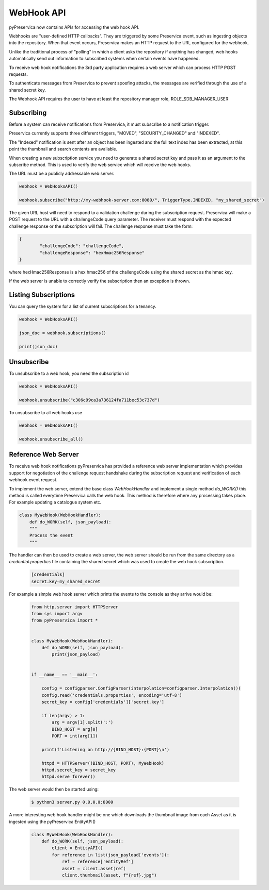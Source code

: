 WebHook API
~~~~~~~~~~~~~~~

pyPreservica now contains APIs for accessing the web hook API.

Webhooks are "user-defined HTTP callbacks". They are triggered by some Preservica event, such as ingesting objects
into the repository. When that event occurs, Preservica makes an HTTP request to the URL configured for the webhook.

Unlike the traditional process of "polling" in which a client asks the repository if anything has changed, web hooks
automatically send out information to subscribed systems when certain events have happened.

To receive web hook notifications the 3rd party application requires a web server which can process HTTP POST requests.

To authenticate messages from Preservica to prevent spoofing attacks, the messages are verified through the use of a
shared secret key.

The Webhook API requires the user to have at least the repository manager role, ROLE_SDB_MANAGER_USER


Subscribing
^^^^^^^^^^^^^

Before a system can receive notifications from Preservica, it must subscribe to a notification trigger.

Preservica currently supports three different triggers, "MOVED", "SECURITY_CHANGED" and "INDEXED".

The "Indexed" notification is sent after an object has been ingested and the full text index has been extracted,
at this point the thumbnail and search contents are available.

When creating a new subscription service you need to generate a shared secret key and pass it as an argument to the
subscribe method. This is used to verify the web service which will receive the web hooks.

The URL must be a publicly addressable web server.

.. code-block:: python

    webhook = WebHooksAPI()

    webhook.subscribe("http://my-webhook-server.com:8080/", TriggerType.INDEXED, "my_shared_secret")

The given URL host will need to respond to a validation challenge during the subscription request.
Preservica will make a POST request to the URL with a challengeCode query parameter.
The receiver must respond with the expected challenge response or the subscription will fail.
The challenge response must take the form:

.. code-block:: python

    {
            "challengeCode": "challengeCode",
            "challengeResponse": "hexHmac256Response"
    }

where hexHmac256Response is a hex hmac256 of the challengeCode using the shared secret as the hmac key.

If the web server is unable to correctly verify the subscription then an exception is thrown.


Listing Subscriptions
^^^^^^^^^^^^^^^^^^^^^

You can query the system for a list of current subscriptions for a tenancy.

.. code-block:: python

    webhook = WebHooksAPI()

    json_doc = webhook.subscriptions()

    print(json_doc)



Unsubscribe
^^^^^^^^^^^^^^^^^^^^^

To unsubscribe to a web hook, you need the subscription id

.. code-block:: python

    webhook = WebHooksAPI()

    webhook.unsubscribe("c306c99ca3a736124fa711bec53c737d")


To unsubscribe to all web hooks use

.. code-block:: python

    webhook = WebHooksAPI()

    webhook.unsubscribe_all()


Reference Web Server
^^^^^^^^^^^^^^^^^^^^^^^

To receive web hook notifications pyPreservica has provided a reference web server implementation which provides
support for negotiation of the challenge request handshake during the subscription request and
verification of each webhook event request.

To implement the web server, extend the base class `WebHookHandler` and implement a single method `do_WORK()`
this method is called everytime Preservica calls the web hook.
This method is therefore where any processing takes place. For example updating a catalogue system etc.

.. code-block:: python

    class MyWebHook(WebHookHandler):
        def do_WORK(self, json_payload):
        """
        Process the event
        """

The handler can then be used to create a web server, the web server should be run from the same directory as a
`credential.properties` file containing the shared secret which was used to create the web hook subscription.

 .. code-block:: python

    [credentials]
    secret.key=my_shared_secret


For example a simple web hook server which prints the events to the console as they arrive would be:

 .. code-block:: python

    from http.server import HTTPServer
    from sys import argv
    from pyPreservica import *

    
    class MyWebHook(WebHookHandler):
        def do_WORK(self, json_payload):
            print(json_payload)


    if __name__ == '__main__':

        config = configparser.ConfigParser(interpolation=configparser.Interpolation())
        config.read('credentials.properties', encoding='utf-8')
        secret_key = config['credentials']['secret.key']

        if len(argv) > 1:
            arg = argv[1].split(':')
            BIND_HOST = arg[0]
            PORT = int(arg[1])

        print(f'Listening on http://{BIND_HOST}:{PORT}\n')

        httpd = HTTPServer((BIND_HOST, PORT), MyWebHook)
        httpd.secret_key = secret_key
        httpd.serve_forever()

The web server would then be started using:

 .. code-block:: shell

    $ python3 server.py 0.0.0.0:8000


A more interesting web hook handler might be one which downloads the thumbnail image from each Asset as it is ingested
using the pyPreservica EntityAPI()

 .. code-block:: python

    class MyWebHook(WebHookHandler):
        def do_WORK(self, json_payload):
            client = EntityAPI()
            for reference in list(json_payload['events']):
                ref = reference['entityRef']
                asset = client.asset(ref)
                client.thumbnail(asset, f"{ref}.jpg")


